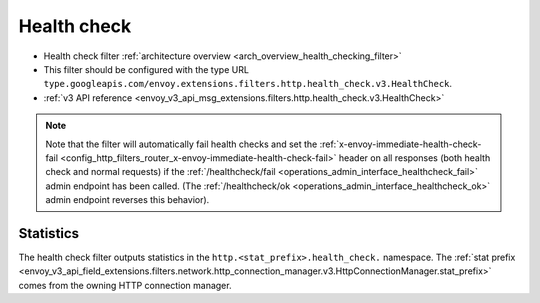 .. _config_http_filters_health_check:

Health check
============

* Health check filter :ref:`architecture overview <arch_overview_health_checking_filter>`
* This filter should be configured with the type URL ``type.googleapis.com/envoy.extensions.filters.http.health_check.v3.HealthCheck``.
* :ref:`v3 API reference <envoy_v3_api_msg_extensions.filters.http.health_check.v3.HealthCheck>`

.. note::

  Note that the filter will automatically fail health checks and set the
  :ref:`x-envoy-immediate-health-check-fail
  <config_http_filters_router_x-envoy-immediate-health-check-fail>` header on all responses (both
  health check and normal requests) if the :ref:`/healthcheck/fail
  <operations_admin_interface_healthcheck_fail>` admin endpoint has been called. (The
  :ref:`/healthcheck/ok <operations_admin_interface_healthcheck_ok>` admin endpoint reverses this
  behavior).

Statistics
----------

The health check filter outputs statistics in the ``http.<stat_prefix>.health_check.`` namespace. The
:ref:`stat prefix <envoy_v3_api_field_extensions.filters.network.http_connection_manager.v3.HttpConnectionManager.stat_prefix>`
comes from the owning HTTP connection manager.

.. csv-table::
  :header: Name, Type, Description
  :widths: 1, 1, 2

  request_total, Counter, Total number of requests processed by this health check filter, including responses served from the cache
  failed, Counter, Total number of health checks that failed, including failures due to cluster status and responses served from the cache
  ok, Counter, Total number of health checks that passed
  cached_response, Counter, Total number of requests that were responded to with cached health check status
  failed_cluster_not_found, Counter, Total number of failed health checks due to referenced cluster not being found
  failed_cluster_empty, Counter, Total number of failed health checks due to empty cluster membership when checking cluster health
  failed_cluster_unhealthy, Counter, Total number of failed health checks due to cluster falling below minimum healthy percentage threshold
  degraded, Counter, Total number of health check responses that reported degraded status
